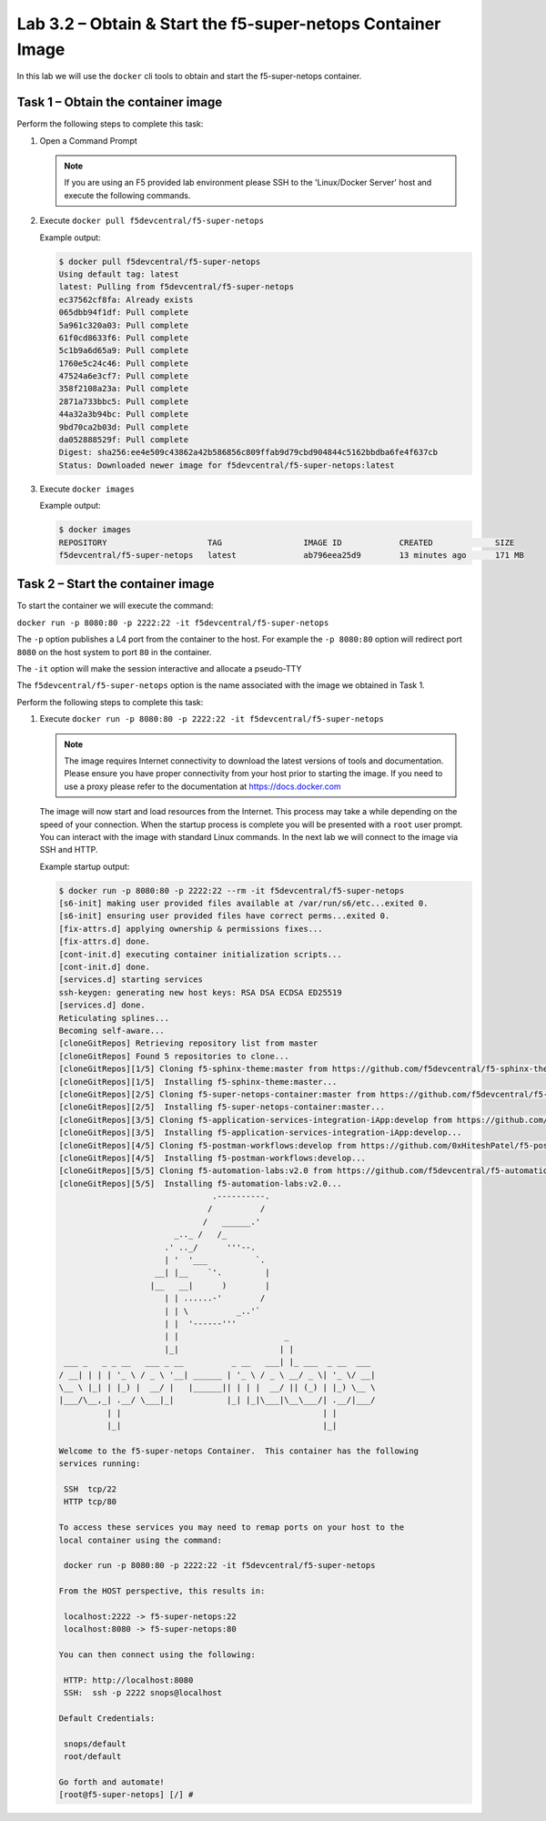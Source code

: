 .. |labmodule| replace:: 3
.. |labnum| replace:: 2
.. |labdot| replace:: |labmodule|\ .\ |labnum|
.. |labund| replace:: |labmodule|\ _\ |labnum|
.. |labname| replace:: Lab\ |labdot|
.. |labnameund| replace:: Lab\ |labund|

Lab |labmodule|\.\ |labnum| – Obtain & Start the f5-super-netops Container Image
--------------------------------------------------------------------------------

In this lab we will use the ``docker`` cli tools to obtain and start the
f5-super-netops container.

Task 1 – Obtain the container image
~~~~~~~~~~~~~~~~~~~~~~~~~~~~~~~~~~~

Perform the following steps to complete this task:

#. Open a Command Prompt

   .. NOTE:: If you are using an F5 provided lab environment please SSH to the
      'Linux/Docker Server' host and execute the following commands.

#. Execute ``docker pull f5devcentral/f5-super-netops``

   Example output:
   
   .. code::

      $ docker pull f5devcentral/f5-super-netops
      Using default tag: latest
      latest: Pulling from f5devcentral/f5-super-netops
      ec37562cf8fa: Already exists 
      065dbb94f1df: Pull complete 
      5a961c320a03: Pull complete 
      61f0cd8633f6: Pull complete 
      5c1b9a6d65a9: Pull complete 
      1760e5c24c46: Pull complete 
      47524a6e3cf7: Pull complete 
      358f2108a23a: Pull complete 
      2871a733bbc5: Pull complete 
      44a32a3b94bc: Pull complete 
      9bd70ca2b03d: Pull complete 
      da052888529f: Pull complete 
      Digest: sha256:ee4e509c43862a42b586856c809ffab9d79cbd904844c5162bbdba6fe4f637cb
      Status: Downloaded newer image for f5devcentral/f5-super-netops:latest

#. Execute ``docker images``
  
   Example output:

   .. code::

      $ docker images
      REPOSITORY                     TAG                 IMAGE ID            CREATED             SIZE
      f5devcentral/f5-super-netops   latest              ab796eea25d9        13 minutes ago      171 MB   

Task 2 – Start the container image
~~~~~~~~~~~~~~~~~~~~~~~~~~~~~~~~~~~

To start the container we will execute the command:

``docker run -p 8080:80 -p 2222:22 -it f5devcentral/f5-super-netops``

The ``-p`` option publishes a L4 port from the container to the host.  For
example the ``-p 8080:80`` option will redirect port ``8080`` on the host system
to port ``80`` in the container.  

The ``-it`` option will make the session interactive and allocate a pseudo-TTY

The ``f5devcentral/f5-super-netops`` option is the name associated with the 
image we obtained in Task 1.

Perform the following steps to complete this task:

#. Execute ``docker run -p 8080:80 -p 2222:22 -it f5devcentral/f5-super-netops``

   .. NOTE:: The image requires Internet connectivity to download the latest
      versions of tools and documentation.  Please ensure you have proper 
      connectivity from your host prior to starting the image.  If you need 
      to use a proxy please refer to the documentation at 
      https://docs.docker.com

   The image will now start and load resources from the Internet.  This process
   may take a while depending on the speed of your connection.  When the startup
   process is complete you will be presented with a ``root`` user prompt.  You
   can interact with the image with standard Linux commands.  In the next lab
   we will connect to the image via SSH and HTTP.

   Example startup output:
   
   .. code::
   
      $ docker run -p 8080:80 -p 2222:22 --rm -it f5devcentral/f5-super-netops
      [s6-init] making user provided files available at /var/run/s6/etc...exited 0.
      [s6-init] ensuring user provided files have correct perms...exited 0.
      [fix-attrs.d] applying ownership & permissions fixes...
      [fix-attrs.d] done.
      [cont-init.d] executing container initialization scripts...
      [cont-init.d] done.
      [services.d] starting services
      ssh-keygen: generating new host keys: RSA DSA ECDSA ED25519 
      [services.d] done.
      Reticulating splines...
      Becoming self-aware...
      [cloneGitRepos] Retrieving repository list from master
      [cloneGitRepos] Found 5 repositories to clone...
      [cloneGitRepos][1/5] Cloning f5-sphinx-theme:master from https://github.com/f5devcentral/f5-sphinx-theme.git
      [cloneGitRepos][1/5]  Installing f5-sphinx-theme:master...
      [cloneGitRepos][2/5] Cloning f5-super-netops-container:master from https://github.com/f5devcentral/f5-super-netops-container.git
      [cloneGitRepos][2/5]  Installing f5-super-netops-container:master...
      [cloneGitRepos][3/5] Cloning f5-application-services-integration-iApp:develop from https://github.com/F5Networks/f5-application-services-integration-iApp.git
      [cloneGitRepos][3/5]  Installing f5-application-services-integration-iApp:develop...
      [cloneGitRepos][4/5] Cloning f5-postman-workflows:develop from https://github.com/0xHiteshPatel/f5-postman-workflows.git
      [cloneGitRepos][4/5]  Installing f5-postman-workflows:develop...
      [cloneGitRepos][5/5] Cloning f5-automation-labs:v2.0 from https://github.com/f5devcentral/f5-automation-labs.git
      [cloneGitRepos][5/5]  Installing f5-automation-labs:v2.0...
                                      .----------.
                                     /          /
                                    /   ______.'
                              _.._ /   /_
                            .' .._/      '''--.
                            | '  '___          `.
                          __| |__    `'.         |
                         |__   __|      )        |
                            | | ......-'        /
                            | | \          _..'`
                            | |  '------'''
                            | |                      _
                            |_|                     | |
       ___ _   _ _ __   ___ _ __          _ __   ___| |_ ___  _ __  ___
      / __| | | | '_ \ / _ \ '__| ______ | '_ \ / _ \ __/ _ \| '_ \/ __|
      \__ \ |_| | |_) |  __/ |   |______|| | | |  __/ || (_) | |_) \__ \
      |___/\__,_| .__/ \___|_|           |_| |_|\___|\__\___/| .__/|___/
                | |                                          | |
                |_|                                          |_|
      
      Welcome to the f5-super-netops Container.  This container has the following
      services running:
      
       SSH  tcp/22
       HTTP tcp/80
      
      To access these services you may need to remap ports on your host to the
      local container using the command:
      
       docker run -p 8080:80 -p 2222:22 -it f5devcentral/f5-super-netops
      
      From the HOST perspective, this results in:
      
       localhost:2222 -> f5-super-netops:22
       localhost:8080 -> f5-super-netops:80
      
      You can then connect using the following:
      
       HTTP: http://localhost:8080
       SSH:  ssh -p 2222 snops@localhost
      
      Default Credentials:
      
       snops/default
       root/default
      
      Go forth and automate!
      [root@f5-super-netops] [/] # 


